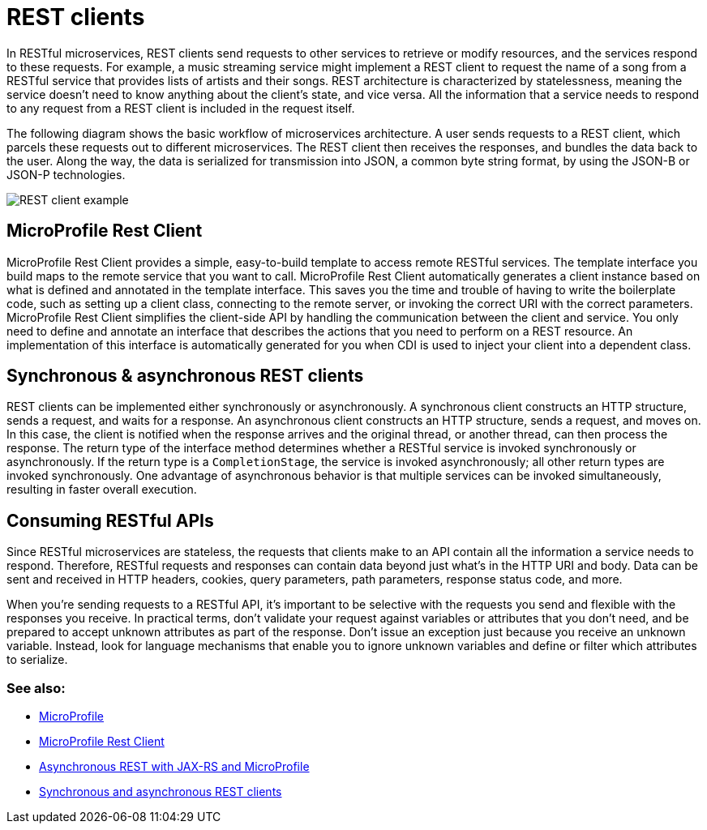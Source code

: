 // Copyright (c) 2019 IBM Corporation and others.
// Licensed under Creative Commons Attribution-NoDerivatives
// 4.0 International (CC BY-ND 4.0)
//   https://creativecommons.org/licenses/by-nd/4.0/
//
// Contributors:
//     IBM Corporation
//
:page-description: In RESTful microservices, REST clients send requests to other services to retrieve or modify resources, and the services respond to these requests. For example, a music streaming service might implement a REST client to request the name of a song from a RESTful service that provides lists of artists and their songs. 
:seo-title: REST clients
:seo-description: In RESTful microservices, REST clients send requests to other services to retrieve or modify resources, and the services respond to these requests. For example, a music streaming service might implement a REST client to request the name of a song from a RESTful service that provides lists of artists and their songs. 
:page-layout: general-reference
:page-type: general
= REST clients

In RESTful microservices, REST clients send requests to other services to retrieve or modify resources, and the services respond to these requests. For example, a music streaming service might implement a REST client to request the name of a song from a RESTful service that provides lists of artists and their songs. REST architecture is characterized by statelessness, meaning the service doesn't need to know anything about the client's state, and vice versa. All the information that a service needs to respond to any request from a REST client is included in the request itself.

The following diagram shows the basic workflow of microservices architecture. A user sends requests to a REST client, which parcels these requests out to different microservices. The REST client then receives the responses, and bundles the data back to the user. Along the way, the data is serialized for transmission into JSON, a common byte string format, by using the JSON-B or JSON-P technologies.

image::/docs/img/REST_example_2.png[REST client example]

== MicroProfile Rest Client

MicroProfile Rest Client provides a simple, easy-to-build template to access remote RESTful services. The template interface you build maps to the remote service that you want to call. MicroProfile Rest Client automatically generates a client instance based on what is defined and annotated in the template interface. This saves you the time and trouble of having to write the boilerplate code, such as setting up a client class, connecting to the remote server, or invoking the correct URI with the correct parameters. MicroProfile Rest Client simplifies the client-side API by handling the communication between the client and service. You only need to define and annotate an interface that describes the actions that you need to perform on a REST resource. An implementation of this interface is automatically generated for you when CDI is used to inject your client into a dependent class. 

== Synchronous & asynchronous REST clients

REST clients can be implemented either synchronously or asynchronously. A synchronous client constructs an HTTP structure, sends a request, and waits for a response. An asynchronous client constructs an HTTP structure, sends a request, and moves on. In this case, the client is notified when the response arrives and the original thread, or another thread, can then process the response. The return type of the interface method determines whether a RESTful service is invoked synchronously or asynchronously.  If the return type is a `CompletionStage`, the service is invoked asynchronously; all other return types are invoked synchronously. One advantage of asynchronous behavior is that multiple services can be invoked simultaneously, resulting in faster overall execution.

== Consuming RESTful APIs

Since RESTful microservices are stateless, the requests that clients make to an API contain all the information a service needs to respond. Therefore, RESTful requests and responses can contain data beyond just what's in the HTTP URI and body. Data can be sent and received in HTTP headers, cookies, query parameters, path parameters, response status code, and more.  

When you're sending requests to a RESTful API, it's important to be selective with the requests you send and flexible with the responses you receive. In practical terms, don't validate your request against variables or attributes that you don't need, and be prepared to accept unknown attributes as part of the response. Don't issue an exception just because you receive an unknown variable. Instead, look for language mechanisms that enable you to ignore unknown variables and define or filter which attributes to serialize.

=== See also:
- link:/docs/intro/microprofile.html[MicroProfile] +
- link:/guides/microprofile-rest-client.html[MicroProfile Rest Client] +
- link:/blog/2019/01/24/async-rest-jaxrs-microprofile.html[Asynchronous REST with JAX-RS and MicroProfile]
- link:/docs/general/#sync_async_rest_clients[Synchronous and asynchronous REST clients]
